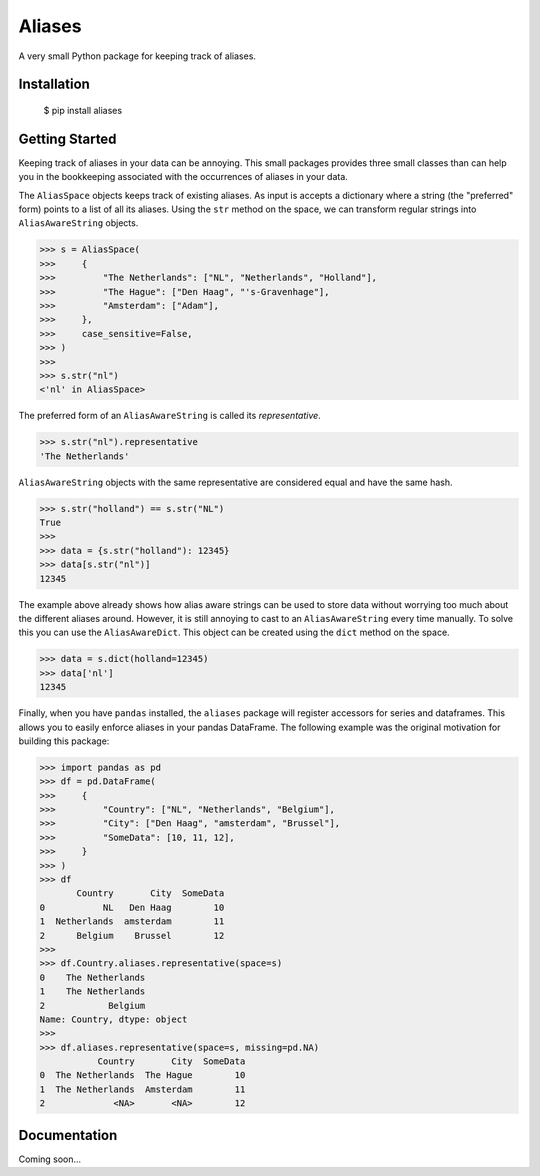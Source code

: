 Aliases
=======
A very small Python package for keeping track of aliases.

Installation
------------

    $ pip install aliases

Getting Started
---------------
Keeping track of aliases in your data can be annoying. This small packages
provides three small classes than can help you in the bookkeeping associated
with the occurrences of aliases in your data.

The ``AliasSpace`` objects keeps track of existing aliases. As input is accepts
a dictionary where a string (the "preferred" form) points to a list of all its
aliases. Using the ``str`` method on the space, we can transform regular strings
into ``AliasAwareString`` objects. 

.. code-block:: python

    >>> s = AliasSpace(
    >>>     {
    >>>         "The Netherlands": ["NL", "Netherlands", "Holland"],
    >>>         "The Hague": ["Den Haag", "'s-Gravenhage"],
    >>>         "Amsterdam": ["Adam"],
    >>>     },
    >>>     case_sensitive=False,
    >>> )
    >>>
    >>> s.str("nl")
    <'nl' in AliasSpace>


The preferred form of an ``AliasAwareString`` is called its *representative*.

.. code-block:: python

    >>> s.str("nl").representative
    'The Netherlands'

``AliasAwareString`` objects with the same representative are considered equal
and have the same hash.

.. code-block:: python

    >>> s.str("holland") == s.str("NL")
    True
    >>>
    >>> data = {s.str("holland"): 12345}
    >>> data[s.str("nl")]
    12345

The example above already shows how alias aware strings can be used to store
data without worrying too much about the different aliases around. However, it
is still annoying to cast to an ``AliasAwareString`` every time manually. To
solve this you can use the ``AliasAwareDict``. This object can be created using
the ``dict`` method on the space.

.. code-block:: python

    >>> data = s.dict(holland=12345)
    >>> data['nl']
    12345

Finally, when you have ``pandas`` installed, the ``aliases`` package will
register accessors for series and dataframes. This allows you to easily enforce
aliases in your pandas DataFrame. The following example was the original
motivation for building this package:

.. code-block:: python

    >>> import pandas as pd
    >>> df = pd.DataFrame(
    >>>     {
    >>>         "Country": ["NL", "Netherlands", "Belgium"],
    >>>         "City": ["Den Haag", "amsterdam", "Brussel"],
    >>>         "SomeData": [10, 11, 12],
    >>>     }
    >>> )
    >>> df
           Country       City  SomeData
    0           NL   Den Haag        10
    1  Netherlands  amsterdam        11
    2      Belgium    Brussel        12
    >>>
    >>> df.Country.aliases.representative(space=s)
    0    The Netherlands
    1    The Netherlands
    2            Belgium
    Name: Country, dtype: object
    >>>
    >>> df.aliases.representative(space=s, missing=pd.NA)
               Country       City  SomeData
    0  The Netherlands  The Hague        10
    1  The Netherlands  Amsterdam        11
    2             <NA>       <NA>        12

Documentation
-------------
Coming soon...